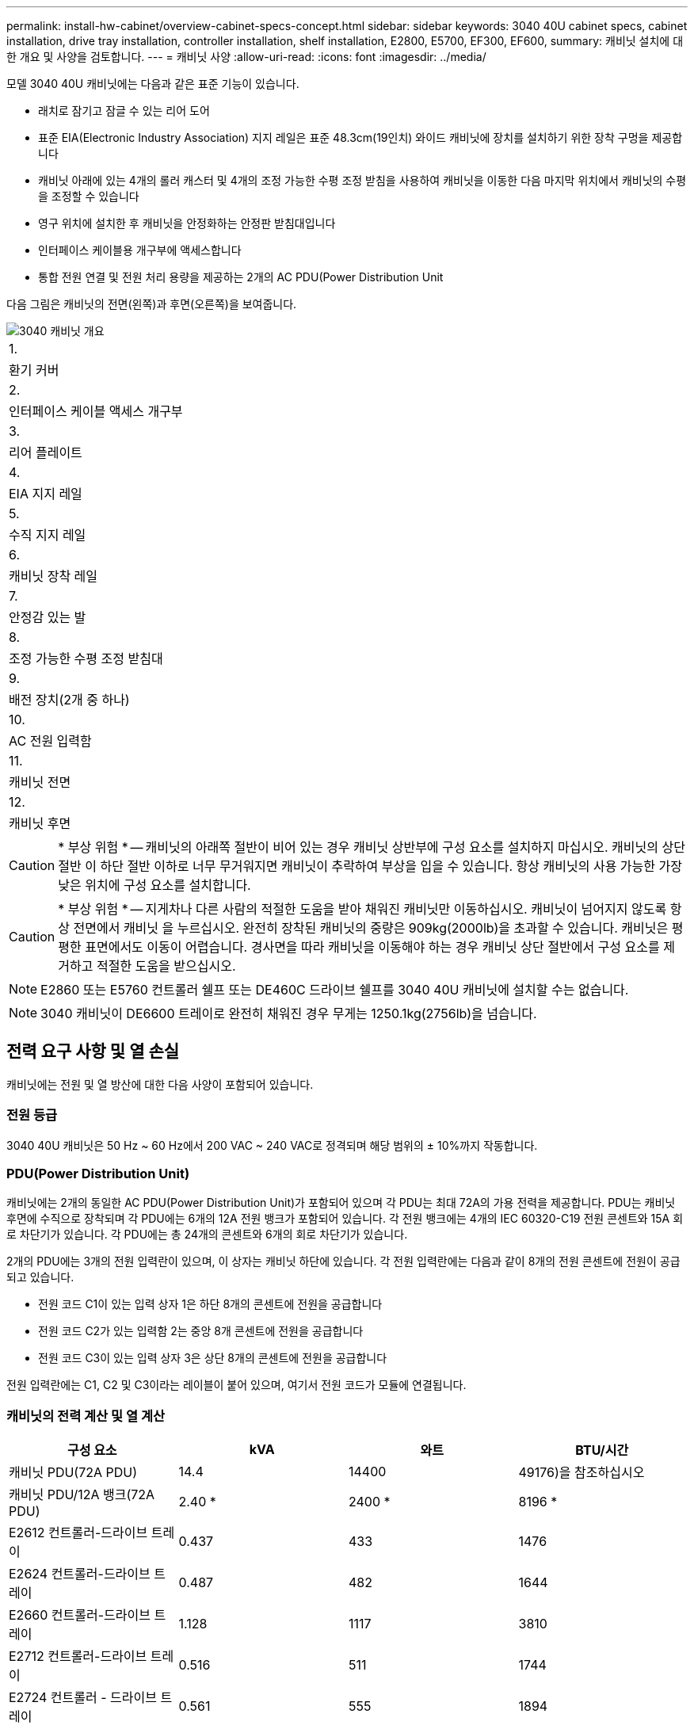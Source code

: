 ---
permalink: install-hw-cabinet/overview-cabinet-specs-concept.html 
sidebar: sidebar 
keywords: 3040 40U cabinet specs, cabinet installation, drive tray installation, controller installation, shelf installation, E2800, E5700, EF300, EF600, 
summary: 캐비닛 설치에 대한 개요 및 사양을 검토합니다. 
---
= 캐비닛 사양
:allow-uri-read: 
:icons: font
:imagesdir: ../media/


[role="lead"]
모델 3040 40U 캐비닛에는 다음과 같은 표준 기능이 있습니다.

* 래치로 잠기고 잠글 수 있는 리어 도어
* 표준 EIA(Electronic Industry Association) 지지 레일은 표준 48.3cm(19인치) 와이드 캐비닛에 장치를 설치하기 위한 장착 구멍을 제공합니다
* 캐비닛 아래에 있는 4개의 롤러 캐스터 및 4개의 조정 가능한 수평 조정 받침을 사용하여 캐비닛을 이동한 다음 마지막 위치에서 캐비닛의 수평을 조정할 수 있습니다
* 영구 위치에 설치한 후 캐비닛을 안정화하는 안정판 받침대입니다
* 인터페이스 케이블용 개구부에 액세스합니다
* 통합 전원 연결 및 전원 처리 용량을 제공하는 2개의 AC PDU(Power Distribution Unit


다음 그림은 캐비닛의 전면(왼쪽)과 후면(오른쪽)을 보여줍니다.

image::../media/83000_07_dwg_3040_cabinet_with_callouts.gif[3040 캐비닛 개요]

|===


 a| 
1.
 a| 
환기 커버



 a| 
2.
 a| 
인터페이스 케이블 액세스 개구부



 a| 
3.
 a| 
리어 플레이트



 a| 
4.
 a| 
EIA 지지 레일



 a| 
5.
 a| 
수직 지지 레일



 a| 
6.
 a| 
캐비닛 장착 레일



 a| 
7.
 a| 
안정감 있는 발



 a| 
8.
 a| 
조정 가능한 수평 조정 받침대



 a| 
9.
 a| 
배전 장치(2개 중 하나)



 a| 
10.
 a| 
AC 전원 입력함



 a| 
11.
 a| 
캐비닛 전면



 a| 
12.
 a| 
캐비닛 후면

|===

CAUTION: * 부상 위험 * -- 캐비닛의 아래쪽 절반이 비어 있는 경우 캐비닛 상반부에 구성 요소를 설치하지 마십시오. 캐비닛의 상단 절반 이 하단 절반 이하로 너무 무거워지면 캐비닛이 추락하여 부상을 입을 수 있습니다. 항상 캐비닛의 사용 가능한 가장 낮은 위치에 구성 요소를 설치합니다.


CAUTION: * 부상 위험 * -- 지게차나 다른 사람의 적절한 도움을 받아 채워진 캐비닛만 이동하십시오. 캐비닛이 넘어지지 않도록 항상 전면에서 캐비닛 을 누르십시오. 완전히 장착된 캐비닛의 중량은 909kg(2000lb)을 초과할 수 있습니다. 캐비닛은 평평한 표면에서도 이동이 어렵습니다. 경사면을 따라 캐비닛을 이동해야 하는 경우 캐비닛 상단 절반에서 구성 요소를 제거하고 적절한 도움을 받으십시오.


NOTE: E2860 또는 E5760 컨트롤러 쉘프 또는 DE460C 드라이브 쉘프를 3040 40U 캐비닛에 설치할 수는 없습니다.


NOTE: 3040 캐비닛이 DE6600 트레이로 완전히 채워진 경우 무게는 1250.1kg(2756lb)을 넘습니다.



== 전력 요구 사항 및 열 손실

캐비닛에는 전원 및 열 방산에 대한 다음 사양이 포함되어 있습니다.



=== 전원 등급

3040 40U 캐비닛은 50 Hz ~ 60 Hz에서 200 VAC ~ 240 VAC로 정격되며 해당 범위의 ± 10%까지 작동합니다.



=== PDU(Power Distribution Unit)

캐비닛에는 2개의 동일한 AC PDU(Power Distribution Unit)가 포함되어 있으며 각 PDU는 최대 72A의 가용 전력을 제공합니다. PDU는 캐비닛 후면에 수직으로 장착되며 각 PDU에는 6개의 12A 전원 뱅크가 포함되어 있습니다. 각 전원 뱅크에는 4개의 IEC 60320-C19 전원 콘센트와 15A 회로 차단기가 있습니다. 각 PDU에는 총 24개의 콘센트와 6개의 회로 차단기가 있습니다.

2개의 PDU에는 3개의 전원 입력란이 있으며, 이 상자는 캐비닛 하단에 있습니다. 각 전원 입력란에는 다음과 같이 8개의 전원 콘센트에 전원이 공급되고 있습니다.

* 전원 코드 C1이 있는 입력 상자 1은 하단 8개의 콘센트에 전원을 공급합니다
* 전원 코드 C2가 있는 입력함 2는 중앙 8개 콘센트에 전원을 공급합니다
* 전원 코드 C3이 있는 입력 상자 3은 상단 8개의 콘센트에 전원을 공급합니다


전원 입력란에는 C1, C2 및 C3이라는 레이블이 붙어 있으며, 여기서 전원 코드가 모듈에 연결됩니다.



=== 캐비닛의 전력 계산 및 열 계산

|===
| 구성 요소 | kVA | 와트 | BTU/시간 


 a| 
캐비닛 PDU(72A PDU)
 a| 
14.4
 a| 
14400
 a| 
49176)을 참조하십시오



 a| 
캐비닛 PDU/12A 뱅크(72A PDU)
 a| 
2.40 *
 a| 
2400 *
 a| 
8196 *



 a| 
E2612 컨트롤러-드라이브 트레이
 a| 
0.437
 a| 
433
 a| 
1476



 a| 
E2624 컨트롤러-드라이브 트레이
 a| 
0.487
 a| 
482
 a| 
1644



 a| 
E2660 컨트롤러-드라이브 트레이
 a| 
1.128
 a| 
1117
 a| 
3810



 a| 
E2712 컨트롤러-드라이브 트레이
 a| 
0.516
 a| 
511
 a| 
1744



 a| 
E2724 컨트롤러 - 드라이브 트레이
 a| 
0.561
 a| 
555
 a| 
1894



 a| 
E2760 컨트롤러 - 드라이브 트레이
 a| 
1.205
 a| 
1193
 a| 
4072



 a| 
E5412 컨트롤러 - 드라이브 트레이
 a| 
0.558
 a| 
552
 a| 
1883



 a| 
E5424 컨트롤러 드라이브 트레이 및 EF540 플래시 어레이
 a| 
0.607
 a| 
601
 a| 
2051



 a| 
E5460 컨트롤러 드라이브 트레이
 a| 
1.254
 a| 
1242를 참조하십시오
 a| 
4237



 a| 
E5512 컨트롤러-드라이브 트레이
 a| 
0.587
 a| 
581
 a| 
1982년



 a| 
E5524 컨트롤러 드라이브 트레이 및 EF550 Flash Array
 a| 
0.637
 a| 
630
 a| 
2150



 a| 
E5560 컨트롤러-드라이브 트레이
 a| 
1.285
 a| 
1272)를 참조하십시오
 a| 
4342



 a| 
E5612 컨트롤러-드라이브 트레이
 a| 
0.625
 a| 
619)를 참조하십시오
 a| 
2111



 a| 
E5624 컨트롤러-드라이브 트레이 및 EF560 Flash Array
 a| 
0.675
 a| 
668
 a| 
2279



 a| 
E5660 컨트롤러-드라이브 트레이
 a| 
1.325
 a| 
1312
 a| 
4477



 a| 
DE1600 드라이브 트레이
 a| 
0.325
 a| 
322
 a| 
1099



 a| 
DE5600 드라이브 트레이
 a| 
0.375
 a| 
371
 a| 
1267



 a| 
DE6600 드라이브 트레이
 a| 
0.1.011
 a| 
1001
 a| 
3415

|===


== 최대 용지함 수

3040 40U 캐비닛에 설치할 수 있는 최대 용지함 수는 랙 장치(U)의 각 용지함 높이에 따라 다릅니다.



=== 랙 유닛의 트레이 높이(U)

각 랙 유닛은 4.45cm(1.75인치)입니다. 예를 들어 최대 10개의 4U 트레이, 최대 20개의 2U 트레이 또는 2U 및 4U 트레이의 조합을 최대 40U까지 설치할 수 있습니다.

|===
| 용지함 | 랙 유닛(U) 


 a| 
E2x12 또는 E2x24 컨트롤러 - 드라이브 트레이
 a| 
2U



 a| 
E2x60 컨트롤러 - 드라이브 트레이
 a| 
4U



 a| 
E5x12 또는 E5x24 컨트롤러 드라이브 트레이
 a| 
2U



 a| 
E55x60 컨트롤러-드라이브 트레이
 a| 
4U



 a| 
EF5x0 플래시 어레이
 a| 
2U



 a| 
DE1600 드라이브 트레이
 a| 
2U



 a| 
DE5600 드라이브 트레이
 a| 
2U



 a| 
DE6600 드라이브 트레이
 a| 
4U

|===